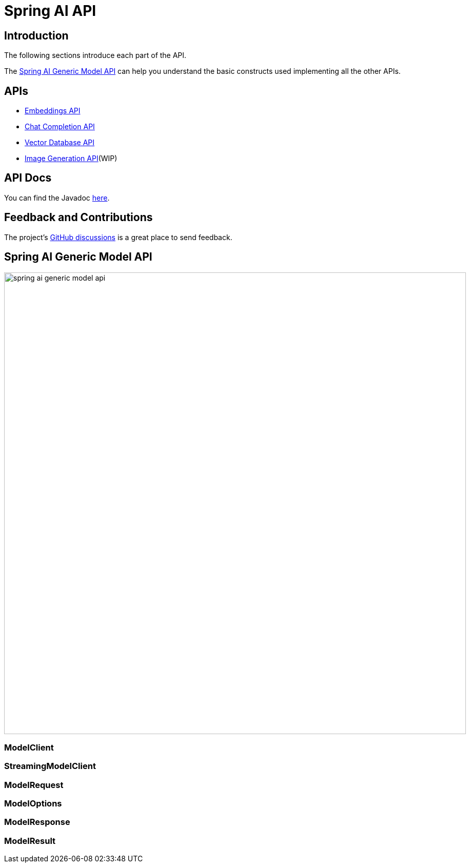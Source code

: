 = Spring AI API

== Introduction

The following sections introduce each part of the API.

The <<generic-model-api>> can help you understand the basic constructs used implementing all the other APIs.

== APIs
* xref:api/embeddings.adoc[Embeddings API]
* xref:api/chatclient.adoc[Chat Completion API]
* xref:api/vectordbs.adoc[Vector Database API]
* xref:api/[Image Generation API](WIP)

== API Docs

You can find the Javadoc https://docs.spring.io/spring-ai/docs/current-SNAPSHOT/api[here].

== Feedback and Contributions

The project's https://github.com/spring-projects/spring-ai/discussions[GitHub discussions] is a great place to send feedback.

== Spring AI Generic Model API [[generic-model-api]]

image::spring-ai-generic-model-api.jpg[width=900, align="center"]

=== ModelClient

=== StreamingModelClient

=== ModelRequest

=== ModelOptions

=== ModelResponse

=== ModelResult


